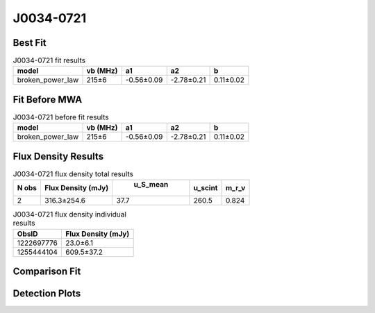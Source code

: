 J0034-0721
==========

Best Fit
--------
.. image:: best_fits/J0034-0721_broken_power_law_fit.png
  :width: 800

.. csv-table:: J0034-0721 fit results
   :header: "model","vb (MHz)","a1","a2","b"

   "broken_power_law","215±6","-0.56±0.09","-2.78±0.21","0.11±0.02"

Fit Before MWA
--------------
.. image:: before_mwa/J0034-0721_broken_power_law_fit.png
  :width: 800

.. csv-table:: J0034-0721 before fit results
   :header: "model","vb (MHz)","a1","a2","b"

   "broken_power_law","215±6","-0.56±0.09","-2.78±0.21","0.11±0.02"


Flux Density Results
--------------------
.. csv-table:: J0034-0721 flux density total results
   :header: "N obs", "Flux Density (mJy)", " u_S_mean", "u_scint", "m_r_v"

   "2",  "316.3±254.6", "37.7", "260.5", "0.824"

.. csv-table:: J0034-0721 flux density individual results
   :header: "ObsID", "Flux Density (mJy)"

    "1222697776", "23.0±6.1"
    "1255444104", "609.5±37.2"

Comparison Fit
--------------
.. image:: comparison_fits/J0034-0721_comparison_fit.png
  :width: 800

Detection Plots
---------------

.. image:: detection_plots/1222697776_J0034-0721.prepfold.png
  :width: 800

.. image:: on_pulse_plots/1222697776_J0034-0721_64_bins_gaussian_components.png
  :width: 800
.. image:: detection_plots/1255444104_J0034-0721.prepfold.png
  :width: 800

.. image:: on_pulse_plots/1255444104_J0034-0721_1024_bins_gaussian_components.png
  :width: 800
